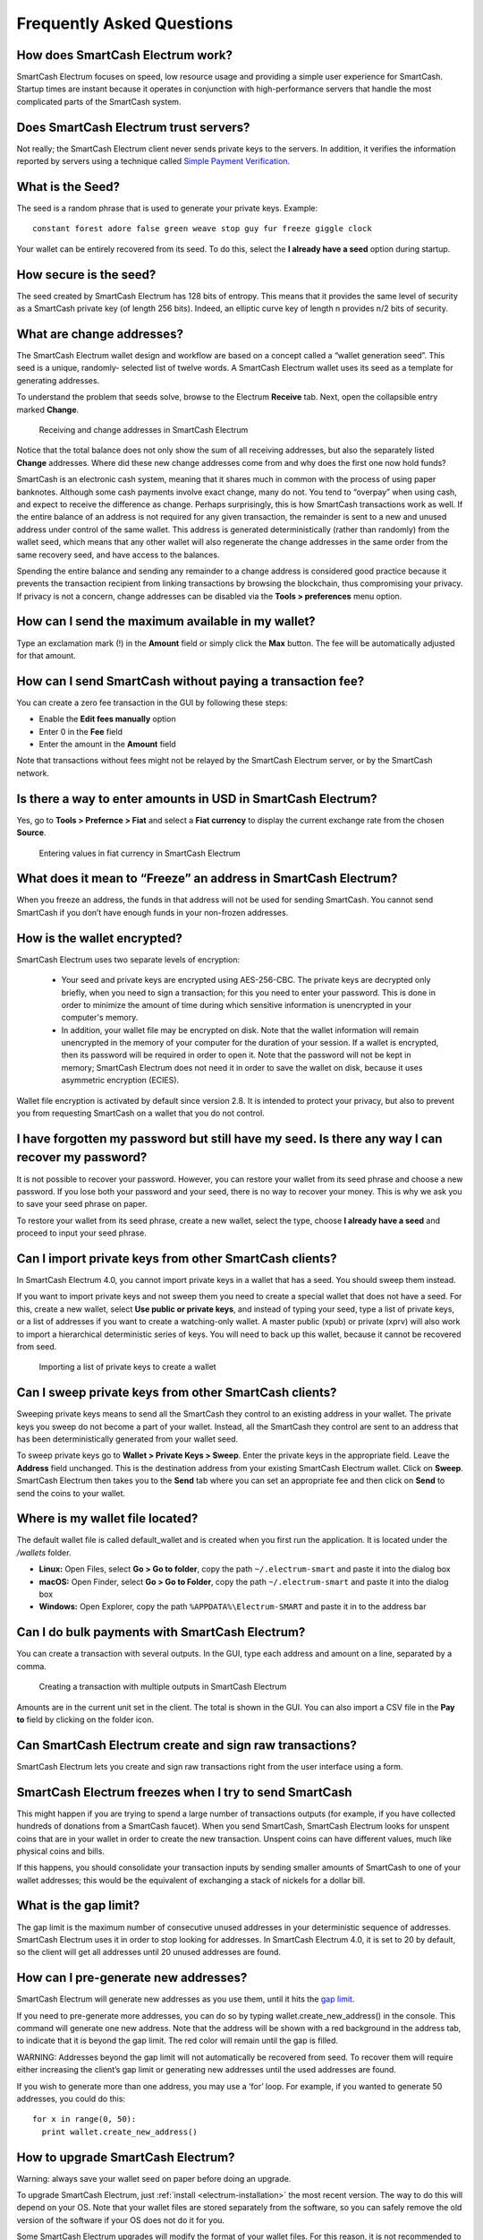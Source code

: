.. meta::
   :description: Frequently Asked Questions about the SmartCash Electrum wallet
   :keywords: smartcash, wallet, electrum, faq, seed

.. _electrum-faq:

==========================
Frequently Asked Questions
==========================

How does SmartCash Electrum work?
---------------------------------

SmartCash Electrum focuses on speed, low resource usage and providing a
simple user experience for SmartCash. Startup times are instant because it
operates in conjunction with high-performance servers that handle the
most complicated parts of the SmartCash system.

Does SmartCash Electrum trust servers?
--------------------------------------

Not really; the SmartCash Electrum client never sends private keys to the
servers. In addition, it verifies the information reported by
servers using a technique called `Simple Payment Verification
<http://docs.electrum.org/en/latest/spv.html>`_.

What is the Seed?
-----------------

The seed is a random phrase that is used to generate your private keys.
Example::

  constant forest adore false green weave stop guy fur freeze giggle clock

Your wallet can be entirely recovered from its seed. To do this, select
the **I already have a seed** option during startup.

How secure is the seed?
-----------------------

The seed created by SmartCash Electrum has 128 bits of entropy. This means
that it provides the same level of security as a SmartCash private key (of
length 256 bits). Indeed, an elliptic curve key of length n provides n/2
bits of security.

What are change addresses?
--------------------------

The SmartCash Electrum wallet design and workflow are based on a concept
called a “wallet generation seed”. This seed is a unique, randomly-
selected list of twelve words. A SmartCash Electrum wallet uses its seed as a
template for generating addresses.

To understand the problem that seeds solve, browse to the Electrum
**Receive** tab. Next, open the collapsible entry marked **Change**.

.. figure:: img/change-addresses.png
   :width: 400px

   Receiving and change addresses in SmartCash Electrum

Notice that the total balance does not only show the sum of all
receiving addresses, but also the separately listed **Change**
addresses. Where did these new change addresses come from and why does
the first one now hold funds?

SmartCash is an electronic cash system, meaning that it shares much in common
with the process of using paper banknotes. Although some cash payments
involve exact change, many do not. You tend to “overpay” when using
cash, and expect to receive the difference as change. Perhaps
surprisingly, this is how SmartCash transactions work as well. If the entire
balance of an address is not required for any given transaction, the
remainder is sent to a new and unused address under control of the same
wallet. This address is generated deterministically (rather than
randomly) from the wallet seed, which means that any other wallet will
also regenerate the change addresses in the same order from the same
recovery seed, and have access to the balances.

Spending the entire balance and sending any remainder to a change
address is considered good practice because it prevents the transaction
recipient from linking transactions by browsing the blockchain, thus
compromising your privacy. If privacy is not a concern, change addresses
can be disabled via the **Tools > preferences** menu option.

How can I send the maximum available in my wallet?
--------------------------------------------------

Type an exclamation mark (!) in the **Amount** field or simply click the
**Max** button. The fee will be automatically adjusted for that amount.

How can I send SmartCash without paying a transaction fee?
-----------------------------------------------------

You can create a zero fee transaction in the GUI by following these
steps:

-  Enable the **Edit fees manually** option
-  Enter 0 in the **Fee** field
-  Enter the amount in the **Amount** field

Note that transactions without fees might not be relayed by the SmartCash
Electrum server, or by the SmartCash network.

Is there a way to enter amounts in USD in SmartCash Electrum?
--------------------------------------------------------

Yes, go to **Tools > Prefernce > Fiat** and select a **Fiat currency**
to display the current exchange rate from the chosen **Source**.

.. figure:: img/faq-fiat.png
   :width: 400px

   Entering values in fiat currency in SmartCash Electrum


What does it mean to “Freeze” an address in SmartCash Electrum?
----------------------------------------------------------

When you freeze an address, the funds in that address will not be used
for sending SmartCash. You cannot send SmartCash if you don’t have enough funds
in your non-frozen addresses.

How is the wallet encrypted?
----------------------------

SmartCash Electrum uses two separate levels of encryption:

 - Your seed and private keys are encrypted using AES-256-CBC. The
   private keys are decrypted only briefly, when you need to sign a
   transaction; for this you need to enter your password. This is done
   in order to minimize the amount of time during which sensitive
   information is unencrypted in your computer's memory.

 - In addition, your wallet file may be encrypted on disk. Note that the
   wallet information will remain unencrypted in the memory of your
   computer for the duration of your session. If a wallet is encrypted,
   then its password will be required in order to open it. Note that the
   password will not be kept in memory; SmartCash Electrum does not need it
   in order to save the wallet on disk, because it uses asymmetric
   encryption (ECIES).

Wallet file encryption is activated by default since version 2.8. It is
intended to protect your privacy, but also to prevent you from
requesting SmartCash on a wallet that you do not control.

I have forgotten my password but still have my seed. Is there any way I can recover my password?
------------------------------------------------------------------------------------------------

It is not possible to recover your password. However, you can restore
your wallet from its seed phrase and choose a new password. If you lose
both your password and your seed, there is no way to recover your money.
This is why we ask you to save your seed phrase on paper.

To restore your wallet from its seed phrase, create a new wallet, select
the type, choose **I already have a seed** and proceed to input your
seed phrase.


Can I import private keys from other SmartCash clients?
--------------------------------------------------

In SmartCash Electrum 4.0, you cannot import private keys in a wallet that
has a seed. You should sweep them instead.

If you want to import private keys and not sweep them you need to create
a special wallet that does not have a seed. For this, create a new
wallet, select **Use public or private keys**, and instead of typing
your seed, type a list of private keys, or a list of addresses if you
want to create a watching-only wallet. A master public (xpub) or private
(xprv) will also work to import a hierarchical deterministic series of
keys. You will need to back up this wallet, because it cannot be
recovered from seed.

.. figure:: img/faq-xpub.png
   :width: 400px

   Importing a list of private keys to create a wallet

Can I sweep private keys from other SmartCash clients?
-------------------------------------------------

Sweeping private keys means to send all the SmartCash they control to an
existing address in your wallet. The private keys you sweep do not
become a part of your wallet. Instead, all the SmartCash they control are
sent to an address that has been deterministically generated from your
wallet seed.

To sweep private keys go to **Wallet > Private Keys > Sweep**. Enter the
private keys in the appropriate field. Leave the **Address** field
unchanged. This is the destination address from your existing SmartCash
Electrum wallet. Click on **Sweep**. SmartCash Electrum then takes you to the
**Send** tab where you can set an appropriate fee and then click on
**Send** to send the coins to your wallet.

Where is my wallet file located?
--------------------------------

The default wallet file is called default_wallet and is created when you
first run the application. It is located under the `/wallets` folder.

- **Linux:** Open Files, select **Go > Go to folder**, copy the path 
  ``~/.electrum-smart`` and paste it into the dialog box
- **macOS:** Open Finder, select **Go > Go to Folder**, copy the path
  ``~/.electrum-smart`` and paste it into the dialog box
- **Windows:** Open Explorer, copy the path ``%APPDATA%\Electrum-SMART``
  and paste it in to the address bar

Can I do bulk payments with SmartCash Electrum?
------------------------------------------

You can create a transaction with several outputs. In the GUI, type each
address and amount on a line, separated by a comma.

.. figure:: img/faq-paytomany.png
   :width: 400px

   Creating a transaction with multiple outputs in SmartCash Electrum

Amounts are in the current unit set in the client. The total is shown in
the GUI. You can also import a CSV file in the **Pay to** field by
clicking on the folder icon.

Can SmartCash Electrum create and sign raw transactions?
---------------------------------------------------

SmartCash Electrum lets you create and sign raw transactions right from the
user interface using a form.

SmartCash Electrum freezes when I try to send SmartCash
------------------------------------------------------

This might happen if you are trying to spend a large number of
transactions outputs (for example, if you have collected hundreds of
donations from a SmartCash faucet). When you send SmartCash, SmartCash Electrum looks
for unspent coins that are in your wallet in order to create the new
transaction. Unspent coins can have different values, much like physical
coins and bills.

If this happens, you should consolidate your transaction inputs by
sending smaller amounts of SmartCash to one of your wallet addresses; this
would be the equivalent of exchanging a stack of nickels for a dollar
bill.

.. _gap limit:

What is the gap limit?
----------------------

The gap limit is the maximum number of consecutive unused addresses in
your deterministic sequence of addresses. SmartCash Electrum uses it in order
to stop looking for addresses. In SmartCash Electrum 4.0, it is set to 20 by
default, so the client will get all addresses until 20 unused addresses
are found.

How can I pre-generate new addresses?
-------------------------------------

SmartCash Electrum will generate new addresses as you use them, until it hits
the `gap limit`_.

If you need to pre-generate more addresses, you can do so by typing
wallet.create_new_address() in the console. This command will generate
one new address. Note that the address will be shown with a red
background in the address tab, to indicate that it is beyond the gap
limit. The red color will remain until the gap is filled.

WARNING: Addresses beyond the gap limit will not automatically be
recovered from seed. To recover them will require either increasing the
client’s gap limit or generating new addresses until the used addresses
are found.

If you wish to generate more than one address, you may use a ‘for’ loop.
For example, if you wanted to generate 50 addresses, you could do this::

  for x in range(0, 50):
    print wallet.create_new_address()

How to upgrade SmartCash Electrum?
----------------------------------

Warning: always save your wallet seed on paper before doing an upgrade.

To upgrade SmartCash Electrum, just :ref:`install <electrum-installation>`
the most recent version. The way to do this will depend on your OS. Note
that your wallet files are stored separately from the software, so you
can safely remove the old version of the software if your OS does not do
it for you.

Some SmartCash Electrum upgrades will modify the format of your wallet files.
For this reason, it is not recommended to downgrade SmartCash Electrum to an
older version once you have opened your wallet file with the new
version. The older version will not always be able to read the new
wallet file.
